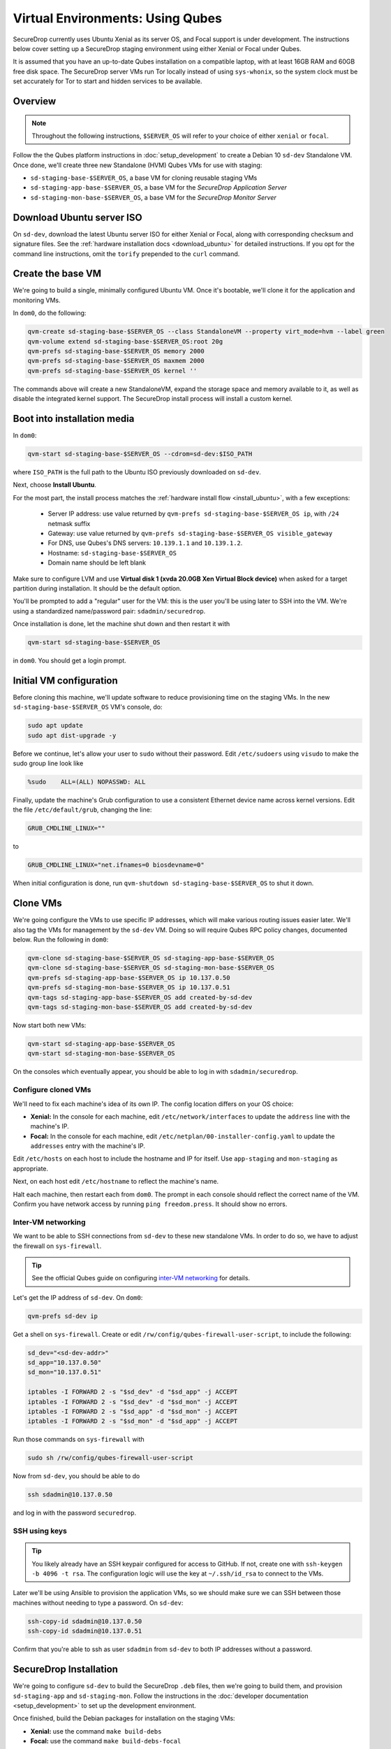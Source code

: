 Virtual Environments: Using Qubes
=================================

SecureDrop currently uses Ubuntu Xenial as its server OS, and Focal support is under
development. The instructions below cover setting up a SecureDrop staging environment
using either Xenial or Focal under Qubes.

It is assumed that you have an up-to-date Qubes installation on a compatible
laptop, with at least 16GB RAM and 60GB free disk space. The SecureDrop server VMs
run Tor locally instead of using ``sys-whonix``, so the system clock must be set
accurately for Tor to start and hidden services to be available.

Overview
--------
.. note:: Throughout the following instructions, ``$SERVER_OS`` will refer to your choice
  of either ``xenial`` or ``focal``.

Follow the the Qubes platform instructions in :doc:`setup_development`
to create a Debian 10 ``sd-dev`` Standalone VM. Once done, we'll create three new
Standalone (HVM) Qubes VMs for use with staging:

- ``sd-staging-base-$SERVER_OS``, a base VM for cloning reusable staging VMs
- ``sd-staging-app-base-$SERVER_OS``, a base VM for the *SecureDrop Application Server*
- ``sd-staging-mon-base-$SERVER_OS``, a base VM for the *SecureDrop Monitor Server*

Download Ubuntu server ISO
----------------------------

On ``sd-dev``, download the latest Ubuntu server ISO for either Xenial or Focal,
along with corresponding checksum and signature files. See the
:ref:`hardware installation docs <download_ubuntu>`
for detailed instructions. If you opt for the command line instructions, omit
the ``torify`` prepended to the ``curl`` command.

Create the base VM
------------------

We're going to build a single, minimally configured Ubuntu VM.
Once it's bootable, we'll clone it for the application and monitoring VMs.

In ``dom0``, do the following:

.. code:: sh

   qvm-create sd-staging-base-$SERVER_OS --class StandaloneVM --property virt_mode=hvm --label green
   qvm-volume extend sd-staging-base-$SERVER_OS:root 20g
   qvm-prefs sd-staging-base-$SERVER_OS memory 2000
   qvm-prefs sd-staging-base-$SERVER_OS maxmem 2000
   qvm-prefs sd-staging-base-$SERVER_OS kernel ''

The commands above will create a new StandaloneVM, expand the storage space
and memory available to it, as well as disable the integrated kernel support.
The SecureDrop install process will install a custom kernel.

Boot into installation media
----------------------------

In ``dom0``:

.. code:: sh

   qvm-start sd-staging-base-$SERVER_OS --cdrom=sd-dev:$ISO_PATH

where ``ISO_PATH`` is the full path to the Ubuntu ISO previously downloaded on ``sd-dev``.

Next, choose **Install Ubuntu**.

For the most part, the install process matches the
:ref:`hardware install flow <install_ubuntu>`, with a few exceptions:

  -  Server IP address: use value returned by ``qvm-prefs sd-staging-base-$SERVER_OS ip``,
     with ``/24`` netmask suffix
  -  Gateway: use value returned by ``qvm-prefs sd-staging-base-$SERVER_OS visible_gateway``
  -  For DNS, use Qubes's DNS servers: ``10.139.1.1`` and ``10.139.1.2``.
  -  Hostname: ``sd-staging-base-$SERVER_OS``
  -  Domain name should be left blank

Make sure to configure LVM and use **Virtual disk 1 (xvda 20.0GB Xen Virtual Block device)**
when asked for a target partition during installation. It should be the default option.

You'll be prompted to add a "regular" user for the VM: this is the user you'll be
using later to SSH into the VM. We're using a standardized name/password pair:
``sdadmin/securedrop``.

Once installation is done, let the machine shut down and then restart it with

.. code:: sh

   qvm-start sd-staging-base-$SERVER_OS

in ``dom0``. You should get a login prompt.

Initial VM configuration
------------------------

Before cloning this machine, we'll update software to reduce provisioning time
on the staging VMs. In the new ``sd-staging-base-$SERVER_OS`` VM's console, do:

.. code:: sh

   sudo apt update
   sudo apt dist-upgrade -y

Before we continue, let's allow your user to ``sudo`` without their password.
Edit ``/etc/sudoers`` using ``visudo`` to make the sudo group line look like

.. code:: sh

   %sudo    ALL=(ALL) NOPASSWD: ALL


Finally, update the machine's Grub configuration to use a consistent Ethernet device
name across kernel versions. Edit the file ``/etc/default/grub``, changing the line:

.. code:: sh

   GRUB_CMDLINE_LINUX=""

to

.. code:: sh

   GRUB_CMDLINE_LINUX="net.ifnames=0 biosdevname=0"

When initial configuration is done, run ``qvm-shutdown sd-staging-base-$SERVER_OS`` to shut it down.

Clone VMs
---------

We're going configure the VMs to use specific IP addresses, which will make
various routing issues easier later. We'll also tag the VMs for management
by the ``sd-dev`` VM. Doing so will require Qubes RPC policy changes,
documented below. Run the following in ``dom0``:

.. code:: sh

   qvm-clone sd-staging-base-$SERVER_OS sd-staging-app-base-$SERVER_OS
   qvm-clone sd-staging-base-$SERVER_OS sd-staging-mon-base-$SERVER_OS
   qvm-prefs sd-staging-app-base-$SERVER_OS ip 10.137.0.50
   qvm-prefs sd-staging-mon-base-$SERVER_OS ip 10.137.0.51
   qvm-tags sd-staging-app-base-$SERVER_OS add created-by-sd-dev
   qvm-tags sd-staging-mon-base-$SERVER_OS add created-by-sd-dev

Now start both new VMs:

.. code:: sh

   qvm-start sd-staging-app-base-$SERVER_OS
   qvm-start sd-staging-mon-base-$SERVER_OS

On the consoles which eventually appear, you should be able to log in with
``sdadmin/securedrop``.

Configure cloned VMs
~~~~~~~~~~~~~~~~~~~~

We'll need to fix each machine's idea of its own IP. The config location differs
on your OS choice:

- **Xenial:** In the console for each machine, edit ``/etc/network/interfaces`` to update the ``address`` line with the machine's IP.
- **Focal:** In the console for each machine, edit ``/etc/netplan/00-installer-config.yaml`` to update the ``addresses`` entry with the machine's IP.

Edit ``/etc/hosts`` on each host to include the hostname and IP for itself.
Use ``app-staging`` and ``mon-staging`` as appropriate.

Next, on each host edit ``/etc/hostname`` to reflect the machine's name.

Halt each machine, then restart each from ``dom0``. The prompt in each console
should reflect the correct name of the VM. Confirm you have network access by
running ``ping freedom.press``. It should show no errors.

Inter-VM networking
~~~~~~~~~~~~~~~~~~~

We want to be able to SSH connections from ``sd-dev`` to these new standalone VMs.
In order to do so, we have to adjust the firewall on ``sys-firewall``.

.. tip::

   See the official Qubes guide on configuring `inter-VM networking`_ for details.

.. _`inter-VM networking`: https://www.qubes-os.org/doc/firewall/#enabling-networking-between-two-qubes

Let's get the IP address of ``sd-dev``. On ``dom0``:

.. code:: sh

   qvm-prefs sd-dev ip

Get a shell on ``sys-firewall``. Create or edit
``/rw/config/qubes-firewall-user-script``, to include the following:

.. code:: sh

   sd_dev="<sd-dev-addr>"
   sd_app="10.137.0.50"
   sd_mon="10.137.0.51"

   iptables -I FORWARD 2 -s "$sd_dev" -d "$sd_app" -j ACCEPT
   iptables -I FORWARD 2 -s "$sd_dev" -d "$sd_mon" -j ACCEPT
   iptables -I FORWARD 2 -s "$sd_app" -d "$sd_mon" -j ACCEPT
   iptables -I FORWARD 2 -s "$sd_mon" -d "$sd_app" -j ACCEPT

Run those commands on ``sys-firewall`` with

.. code:: sh

   sudo sh /rw/config/qubes-firewall-user-script

Now from ``sd-dev``, you should be able to do

.. code:: sh

   ssh sdadmin@10.137.0.50

and log in with the password ``securedrop``.

SSH using keys
~~~~~~~~~~~~~~

.. tip::
   You likely already have an SSH keypair configured for access to GitHub.
   If not, create one with ``ssh-keygen -b 4096 -t rsa``. The configuration
   logic will use the key at ``~/.ssh/id_rsa`` to connect to the VMs.

Later we'll be using Ansible to provision the application VMs, so we should
make sure we can SSH between those machines without needing to type
a password. On ``sd-dev``:

.. code:: sh

   ssh-copy-id sdadmin@10.137.0.50
   ssh-copy-id sdadmin@10.137.0.51

Confirm that you're able to ssh as user ``sdadmin`` from ``sd-dev`` to both IP
addresses without a password.

SecureDrop Installation
-----------------------

We're going to configure ``sd-dev`` to build the SecureDrop ``.deb`` files,
then we're going to build them, and provision ``sd-staging-app`` and ``sd-staging-mon``.
Follow the instructions in the :doc:`developer documentation <setup_development>`
to set up the development environment.

Once finished, build the Debian packages for installation on the staging VMs:

- **Xenial:** use the command ``make build-debs``
- **Focal:** use the command ``make build-debs-focal``

Managing Qubes RPC for Admin API capability
-------------------------------------------

We're going to be running Qubes management commands on ``sd-dev``,
which requires some additional software. Install it with

.. code::  sh

    sudo apt install qubes-core-admin-client

You'll need to grant the ``sd-dev`` VM the ability to create other VMs,
by editing the Qubes RPC policies in ``dom0``. Here is an example of a
permissive policy, sufficient to grant ``sd-dev`` management capabilities
over VMs it creates. The lines below should be inserted at the beginning of their
respective policy files, before other more general rules:

.. todo::

   Reduce these grants to the bare minimum necessary. We can likely
   pare them down to a single grant, preferably with tags-based control.

.. code:: sh

   /etc/qubes-rpc/policy/include/admin-local-rwx:
     sd-dev @tag:created-by-sd-dev allow,target=@adminvm

   /etc/qubes-rpc/policy/include/admin-global-rwx:
     sd-dev @adminvm allow,target=@adminvm
     sd-dev @tag:created-by-sd-dev allow,target=@adminvm

   /etc/qubes-rpc/policy/admin.vm.device.mic.List:
     sd-dev @anyvm deny

.. tip::

   See the Qubes documentation for details on leveraging the `Admin API`_.

.. _`Admin API`: https://www.qubes-os.org/doc/admin-api/

Creating staging instance
-------------------------

After creating the StandaloneVMs as described above:

* ``sd-dev``
* ``sd-staging-base-$SERVER_OS``
* ``sd-staging-app-base-$SERVER_OS``
* ``sd-staging-mon-base-$SERVER_OS``

And after building the SecureDrop .debs, we can finally provision the staging
environment:

- **Xenial:** run the command ``make staging``
- **Focal:** run the command ``make staging-focal``

The commands invoke the appropriate Molecule scenario for your choice of ``$SERVER_OS``.
You can also run constituent Molecule actions directly, rather than using
the Makefile target:

.. code:: sh

   molecule create -s qubes-staging-$SERVER_OS
   molecule converge -s qubes-staging-$SERVER_OS
   molecule test -s qubes-staging-$SERVER_OS

That's it. You should now have a running, configured SecureDrop staging instance
running on your Qubes machine. For day-to-day operation, you should run
``sd-dev`` in order to make code changes, and use the Molecule commands above
to provision staging VMs on-demand. To remove the staging instance, use the Molecule command:

.. code:: sh

   molecule destroy -s qubes-staging-$SERVER_OS

Accessing the Journalist Interface (Staging) in Whonix-based VMs
----------------------------------------------------------------
.. warning::
   These instructions are only appropriate for a staging setup and should not be
   used to access a production instance of SecureDrop.

To access the *Source* and *Journalist Interfaces* (staging) in a Debian- or
Fedora-based VM, follow the instructions :doc:`here <virtual_environments>`.

To use a Whonix-based VM, the following steps are required to configure access
to the *Journalist Interface* (staging).

In ``sd-dev``
~~~~~~~~~~~~~

You will have to copy the ``app-journalist.auth_private`` file (located in 
your ``sd-dev`` VM in ``${SECUREDROP_HOME}/install_files/ansible_base`` and 
generated after a successful staging build) into your Whonix gateway 
VM. On standard Qubes installations this VM is called ``sys-whonix``.

To do this, in an ``sd-dev`` terminal, run the command:

.. code:: sh
   
   qvm-copy ${SECUREDROP_HOME})/install_files/ansible_base/app-journalist.auth_private

and select ``sys-whonix`` in the resulting permissions dialog. 

In the Whonix Gateway
~~~~~~~~~~~~~~~~~~~~~

Open a terminal in ``sys-whonix`` and create a directory with appropriate 
ownership and permissions, then move your credential file there:

.. code:: sh

   sudo mkdir -p /var/lib/tor/onion_auth
   sudo mv ~/QubesIncoming/sd-dev/app-journalist.auth_private /var/lib/tor/onion_auth
   sudo chown --recursive debian-tor:debian-tor /var/lib/tor/onion_auth

Next, edit the Tor configuration so it recognizes the directory 
containing your credentials:

.. code:: sh

   sudo vi /usr/local/etc/torrc.d/50_user.conf

In this file, enter the following:

.. code:: sh

   ClientOnionAuthDir /var/lib/tor/onion_auth

Save and close the file. Finally, reload Tor by clicking
**Qubes Application Menu > sys-whonix > Reload Tor**

At this point, you should be able to access the *Journalist Interface*
(staging) in a Whonix VM that uses ``sys-whonix`` as its gateway.

Note that you will have to replace the ``app-journalist.auth_private`` file
and reload Tor on the Whonix gateway every time you rebuild the staging environment.

Switching between Xenial and Focal
----------------------------------

Both environments may be set up on your Qubes workstation, but they cannot be run
simultaneously. To switch between them:

- Use the appropriate ``molecule destroy`` command to bring down the active environment.
- Remove SSH known host entries for the servers with the commands:

  .. code:: sh

    ssh-keygen -f "/home/user/.ssh/known_hosts" -R "10.137.0.50"
    ssh-keygen -f "/home/user/.ssh/known_hosts" -R "10.137.0.51"


- Build environment-specific packages first if necessary with ``make build-debs``
  or ``make build-debs-focal``.
- Run ``make staging`` or ``make staging-focal`` as appropriate.
